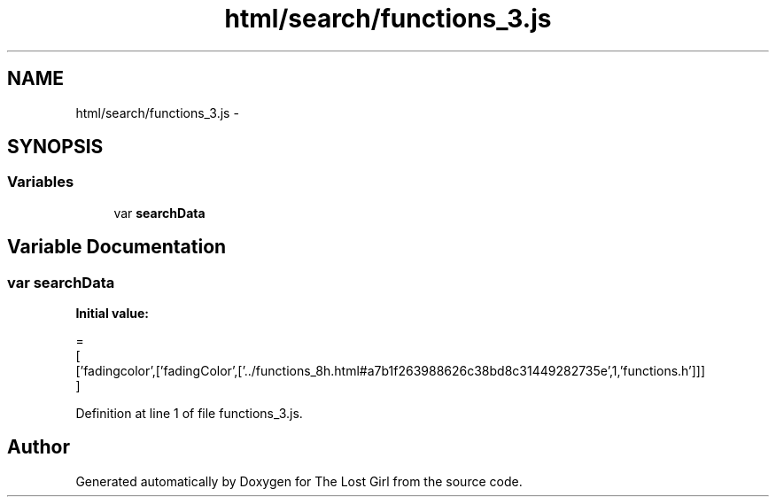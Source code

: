 .TH "html/search/functions_3.js" 3 "Wed Oct 8 2014" "Version 0.0.8 prealpha" "The Lost Girl" \" -*- nroff -*-
.ad l
.nh
.SH NAME
html/search/functions_3.js \- 
.SH SYNOPSIS
.br
.PP
.SS "Variables"

.in +1c
.ti -1c
.RI "var \fBsearchData\fP"
.br
.in -1c
.SH "Variable Documentation"
.PP 
.SS "var searchData"
\fBInitial value:\fP
.PP
.nf
=
[
  ['fadingcolor',['fadingColor',['\&.\&./functions_8h\&.html#a7b1f263988626c38bd8c31449282735e',1,'functions\&.h']]]
]
.fi
.PP
Definition at line 1 of file functions_3\&.js\&.
.SH "Author"
.PP 
Generated automatically by Doxygen for The Lost Girl from the source code\&.
